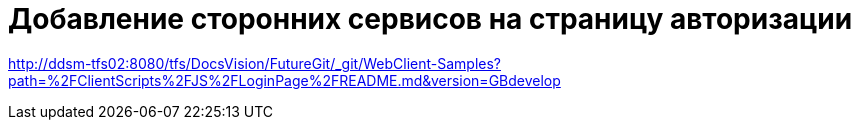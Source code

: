 = Добавление сторонних сервисов на страницу авторизации

http://ddsm-tfs02:8080/tfs/DocsVision/FutureGit/_git/WebClient-Samples?path=%2FClientScripts%2FJS%2FLoginPage%2FREADME.md&version=GBdevelop
